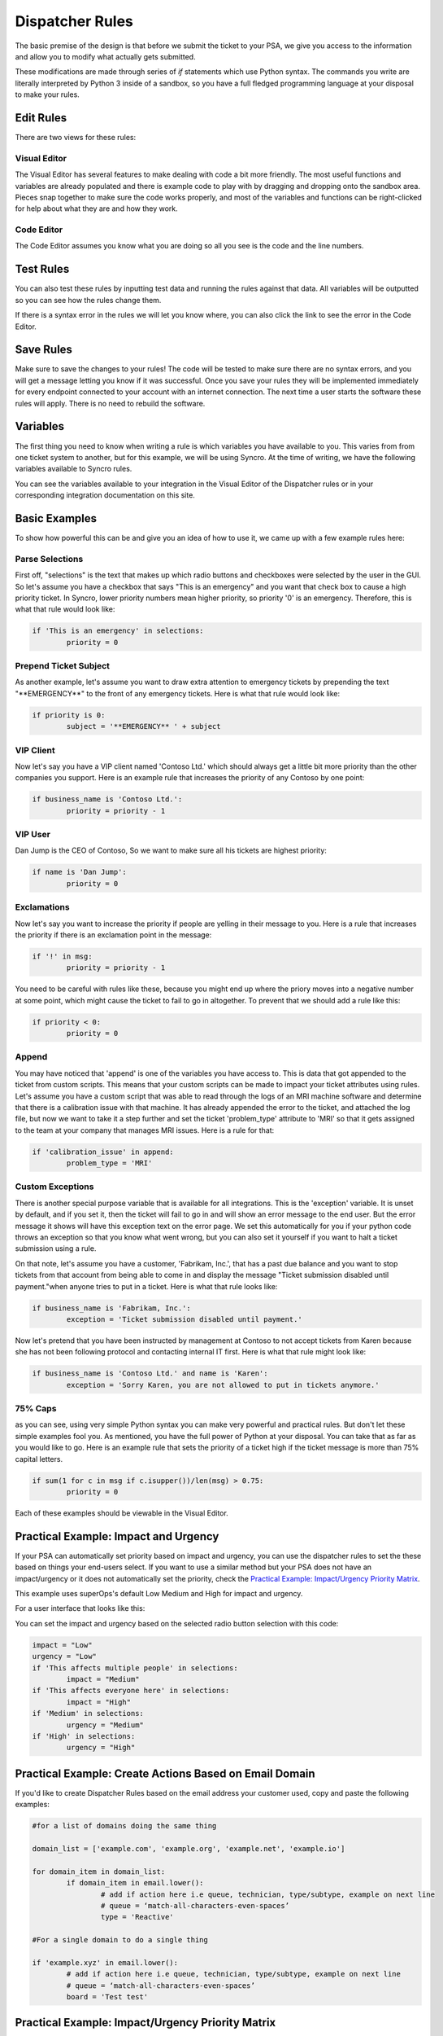 Dispatcher Rules
=========================

.. raw:: html

    <div style="position: relative; padding-bottom: 5%; height: 0; overflow: hidden; max-width: 100%; height: auto;">
        <iframe width="560" height="315" src="https://www.youtube.com/embed/PYqzBX2YuzQ" frameborder="0" allow="accelerometer; autoplay; encrypted-media; gyroscope; picture-in-picture" allowfullscreen></iframe>
    </div>

The basic premise of the design is that before we submit the ticket to your PSA, we give you access to the information and 
allow you to modify what actually gets submitted.

These modifications are made through series of `if` statements which use Python syntax. The commands you write are literally
interpreted by Python 3 inside of a sandbox, so you have a full fledged programming language at your disposal to
make your rules.



Edit Rules
^^^^^^^^^^^^^^^^^^^^^^^^^^^^^^

There are two views for these rules:

Visual Editor
""""""""""""""""""""""""""""""

.. image:: images/visual.png


The Visual Editor has several features to make dealing with code a bit more friendly. The most useful functions and variables are already populated and there is example code to play with by dragging and dropping  onto the sandbox area. Pieces snap together to make sure the code works properly, and most of the variables and functions can be right-clicked for help about what they are and how they work.


Code Editor
""""""""""""""""""""""""""""""

.. image:: images/code.png

The Code Editor assumes you know what you are doing so all you see is the code and the line numbers.


Test Rules
^^^^^^^^^^^^^^

You can also test these rules by inputting test data and running the rules against that data. All variables will be outputted so you can see how the rules change them.

If there is a syntax error in the rules we will let you know where, you can also click the link to see the error in the Code Editor.

.. image:: images/test.gif


Save Rules
^^^^^^^^^^^^^^

Make sure to save the changes to your rules! The code will be tested to make sure there are no syntax errors, and you will get a message letting you know if it was successful. Once you save your rules they will be implemented immediately for every endpoint connected to your account with an internet connection. The next time a user starts the software these rules will apply. There is no need to rebuild the software.

 .. image:: images/save.png


Variables
^^^^^^^^^^^^^^

The first thing you need to know when writing a rule is which variables you have available to you. This varies from
from one ticket system to another, but for this example, we will be using Syncro. At the time of writing, we have the following variables available to Syncro rules. 

You can see the variables available to your integration in the Visual Editor of the Dispatcher rules or in your 
corresponding integration documentation on this site.

.. image:: images/variables.png

Basic Examples
^^^^^^^^^^^^^^^^^^^^^^^^^^^^^^

To show how powerful this can be and give you an idea of how to use it, we came up with a few example rules here:

Parse Selections
""""""""""""""""""""""""""""""""""""

First off, "selections" is the text that makes up which radio buttons and checkboxes were selected by the user in the GUI.
So let's assume you have a checkbox that says "This is an emergency" and you want that check box to cause a high priority
ticket. In Syncro, lower priority numbers mean higher priority, so priority '0' is an emergency. Therefore, this is what that rule
would look like:

.. code-block:: python

	if 'This is an emergency' in selections: 
		priority = 0

Prepend Ticket Subject
"""""""""""""""""""""""""""""""""""""

As another example, let's assume you want to draw extra attention to emergency tickets by prepending the text "\*\*EMERGENCY\*\*"
to the front of any emergency tickets. Here is what that rule would look like:

.. code-block:: python

	if priority is 0: 
		subject = '**EMERGENCY** ' + subject

VIP Client
"""""""""""""""""""""""""""""""""""""

Now let's say you have a VIP client named 'Contoso Ltd.' which should always get a little bit more priority than the other 
companies you support. Here is an example rule that increases the priority of any Contoso by one point:


.. code-block:: python

	if business_name is 'Contoso Ltd.': 
		priority = priority - 1

VIP User
"""""""""""""""""""""""""""""""""""""
Dan Jump is the CEO of Contoso, So we want to make sure all his tickets are highest priority:


.. code-block:: python

	if name is 'Dan Jump': 
		priority = 0

Exclamations
"""""""""""""""""""""""""""""""""""""

Now let's say you want to increase the priority if people are yelling in their message to you. Here is a
rule that increases the priority if there is an exclamation point in the message:


.. code-block:: python

	if '!' in msg: 
		priority = priority - 1

You need to be careful with rules like these, because you might end up where the priory moves into a negative number
at some point, which might cause the ticket to fail to go in altogether. To prevent that we should add a rule like this:


.. code-block:: python

	if priority < 0: 
		priority = 0
	
Append
"""""""""""""""""""""""""""""""""""""

You may have noticed that 'append' is one of the variables you have access to. This is data that got appended to the ticket
from custom scripts. This means that your custom scripts can be made to impact your ticket attributes using rules. Let's
assume you have a custom script that was able to read through the logs of an MRI machine software and determine that there
is a calibration issue with that machine. It has already appended the error to the ticket, and attached the log file, but
now we want to take it a step further and set the ticket 'problem_type' attribute to 'MRI' so that it gets assigned to the
team at your company that manages MRI issues. Here is a rule for that:


.. code-block:: python

	if 'calibration_issue' in append: 
		problem_type = 'MRI'


Custom Exceptions
"""""""""""""""""""""""""""""""""""""

There is another special purpose variable that is available for all integrations. This is the 'exception'
variable. It is unset by default, and if you set it, then the ticket will fail to go in and will show an error message to
the end user. But the error message it shows will have this exception text on the error page. We set this automatically for
you if your python code throws an exception so that you know what went wrong, but you can also set it yourself if you want
to halt a ticket submission using a rule.

On that note, let's assume you have a customer, 'Fabrikam, Inc.', that has a past due balance and you want to stop tickets
from that account from being able to come in and display the message "Ticket submission disabled until payment."when anyone 
tries to put in a ticket.
Here is what that rule looks like:


.. code-block:: python

	if business_name is 'Fabrikam, Inc.': 
		exception = 'Ticket submission disabled until payment.'

Now let's pretend that you have been instructed by management at Contoso to not accept tickets from Karen because she
has not been following protocol and contacting internal IT first. Here is what that rule might look like:


.. code-block:: python

	if business_name is 'Contoso Ltd.' and name is 'Karen': 
		exception = 'Sorry Karen, you are not allowed to put in tickets anymore.'


75% Caps
"""""""""""""""""""""""""""""""""""""

as you can see, using very simple Python syntax you can make very powerful and practical rules. But don't let these simple
examples fool you. As mentioned, you have the full power of Python at your disposal. You can take that as far as you would
like to go. Here is an example rule that sets the priority of a ticket high if the ticket message is more than 75% capital 
letters.


.. code-block:: python

	if sum(1 for c in msg if c.isupper())/len(msg) > 0.75: 
		priority = 0

Each of these examples should be viewable in the Visual Editor.

Practical Example: Impact and Urgency
^^^^^^^^^^^^^^^^^^^^^^^^^^^^^^^^^^^^^^^^^^^^^^^^^^^^^^^^^^

If your PSA can automatically set priority based on impact and urgency, you can use the dispatcher rules to set the these based on things your end-users select. If you want to use a similar method but your PSA does not have an impact/urgency or it does not automatically set the priority, check the `Practical Example: Impact/Urgency Priority Matrix <https://docs.tier2tickets.com/content/automations/dispatcher/#practical-example-impact-urgency-priority-matrix>`_.

This example uses superOps's default Low Medium and High for impact and urgency.

For a user interface that looks like this:

.. image:: images/GUI1.png

You can set the impact and urgency based on the selected radio button selection with this code:

.. code-block:: python

	impact = "Low"
	urgency = "Low"
	if 'This affects multiple people' in selections:
		impact = "Medium"
	if 'This affects everyone here' in selections:
		impact = "High"
	if 'Medium' in selections:
		urgency = "Medium"
	if 'High' in selections:
		urgency = "High"
  

Practical Example: Create Actions Based on Email Domain
^^^^^^^^^^^^^^^^^^^^^^^^^^^^^^^^^^^^^^^^^^^^^^^^^^^^^^^^^^^^^^^^^^^^^^^^^^^^^^^^^^^^^^^^^^^^^^^^^^^^^^^

If you'd like to create Dispatcher Rules based on the email address your customer used, copy and paste the following examples:

.. code-block:: python

   #for a list of domains doing the same thing
   
   domain_list = ['example.com', 'example.org', 'example.net', 'example.io']
   
   for domain_item in domain_list:
	   if domain_item in email.lower():
		   # add if action here i.e queue, technician, type/subtype, example on next line
		   # queue = ‘match-all-characters-even-spaces’
		   type = 'Reactive'
   
   #For a single domain to do a single thing
   
   if 'example.xyz' in email.lower():
	   # add if action here i.e queue, technician, type/subtype, example on next line
	   # queue = ‘match-all-characters-even-spaces’
	   board = 'Test test'
   

Practical Example: Impact/Urgency Priority Matrix
^^^^^^^^^^^^^^^^^^^^^^^^^^^^^^^^^^^^^^^^^^^^^^^^^^^

Here is a larger example that showcases some of the power of this system.

This example will assume your PSA does not already have a functional impact/urgency correlation to priority.

These choices represent a 3x3 matrix. This means we have 4-5 priority levels. In my example, I will use 5 levels  and number them like so:

Critical = 0, High = 1, Medium = 2, Low = 3 and Very Low = 4

When the grid is filled out with these numbers it looks like this:

.. image:: images/impact-urgency.png

If we assign a number to each impact and urgency (High =0, Medium = 1, Low = 2)

We can simply use the sum of impact and urgency to find the priority.  For example High Impact (0) + High Urgency (0) =  Critical Priority (0)
and Low Urgency (2) + Medium Impact (1) = Low Priority (3)

Now to code it up. Let's use these values for the selection text on the GUI.

.. image:: images/impact-urgency-2.png

For each impact and urgency phrase, we want to set the numerical value so we can sum them at the end.

We will need a line of code for each option:

.. code-block:: python
	
	# We set some default values for if there is no match
	impact = 2
	urgency = 2
	# we change those values based on if there is a match
	if 'Medium - Departments or large group of users are affected' in selections: impact = 1
	if 'High - Whole company is affected' in selections: impact = 0
	if 'Medium - Business is degraded, but there is a reasonable workaround' in selections: urgency = 1
	if 'High - Critical - Major business processes are stopped' in selections: urgency = 0
	

Once we have all six lines set we can make our list of priorities:

This names of each vary based on your PSA, but we will go with the 5 listed above for this example.

.. code-block:: python

	priority_names = ['Critical', 'High', 'Medium', 'Low', 'Very Low']

Now all we have to do is set the variable for the priority, (priority) to be equal the correct entry in the priorities list.

.. code-block:: python

	priority = priority_names[impact+urgency]
	
Here is what it would look like all together:

.. code-block:: python
	
	# We set some default values for if there is no match.
	impact = 2
	urgency = 2
	# we change those values based on if there is a match
	if 'Medium - Departments or large group of users are affected' in selections: impact = 1
	if 'High - Whole company is affected' in selections: impact = 0
	if 'Medium - Business is degraded, but there is a reasonable workaround' in selections: urgency = 1
	if 'High - Critical - Major business processes are stopped' in selections: urgency = 0
	# we map positions to strings that are meaningful to the ticket system
	priority_names = ['Critical', 'High', 'Medium', 'Low', 'Very Low']
	# we use the numerical value of the impact+urgency to get the string name from that position
	priority = priority_names[impact+urgency]
	# 'priority' is a special name in this integration, so that value will be passed to the ticket system


Universally Available Variables
^^^^^^^^^^^^^^^^^^^^^^^^^^^^^^^^^

When designing the custom rules, there are certain variables which will always be available to you because they correspond with input from
our application and not from the ticket system integration being used. They are outlined as follows.

*selections*
""""""""""""

	**Refers to the checkboxes/radio buttons the end-user chose when creating the ticket:**

.. image:: images/advanced-selections.png
   :target: https://docs.tier2tickets.com/_images/advanced-selections.png

|
|

*hostname*
""""""""""

	**The hostname of the computer from which the end-user submitted the ticket:**

.. image:: images/advanced-hostname.png
   :target: https://docs.tier2tickets.com/_images/advanced-hostname.png

|
|

*email*
"""""""

	**The email address the end-user entered to submit the ticket:**

.. image:: images/advanced-email.png
   :target: https://docs.tier2tickets.com/_images/advanced-email.png

|
|

*name*
""""""

	**The end-user's name. This may be the name they entered into the input field or what the ticket system says is the name for that email address:**

.. image:: images/advanced-name.png
   :target: https://docs.tier2tickets.com/_images/advanced-name.png

|
|

*ip*
""""

	**The IP address of the computer from which the end-user submitted the ticket:**

.. image:: images/advanced-ip.png
   :target: https://docs.tier2tickets.com/_images/advanced-ip.png

|
|

*mac*
"""""

	**The MAC address of the computer from which the end-user submitted the ticket:**

.. image:: images/advanced-mac.png
   :target: https://docs.tier2tickets.com/_images/advanced-mac.png

|
|

*msg*
"""""""""

	**The message which the end-user typed to generate this ticket:**

.. image:: images/advanced-message.png
   :target: https://docs.tier2tickets.com/_images/advanced-message.png

|
|

*subject*
"""""""""

	**Refers to what will become the ticket title. Since the GUI does not prompt for a subject, it generates one from the first few words of the message, specifically the first 50 characters of the message, stopping at word boundaries. :**

.. image:: images/advanced-subject.png
   :target: https://docs.tier2tickets.com/_images/advanced-subject.png

To modify the length of your subject line, you can use this code to modify the number of characters. Remember that it tries to stop at word boundaries. 

.. code-block:: python
	
	import textwrap
	subject = msg
	# convert all whitespace to spaces
	subject = subject.split()
	subject = ' '.join(subject)
	# keep the subject under ## char -- it will do this number or less, it tries to stop at word boundaries
	subject = textwrap.wrap(subject, ##) 
	subject = subject[0]

|
|

*append*
""""""""""""""

	**Refers to some text that will be appended to the message. This typically will have been generated by a** :ref:`Tier2Script <content/automations/tier2scripts:_append.txt>` **:**

.. image:: images/advanced-append.png
   :target: https://docs.tier2tickets.com/_images/advanced-append.png

|
|

Submission Errors
^^^^^^^^^^^^^^^^^^^^^

If you make a mistake and a rule or default changes a value to something invalid, the ticket will probably still be submitted. 
In these cases, a section will be added to the internal note of the ticket, displaying the Submission Errors.

.. image:: images/suberror.png
